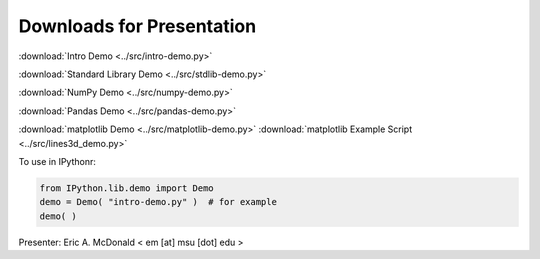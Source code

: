 Downloads for Presentation
--------------------------

:download:`Intro Demo <../src/intro-demo.py>`

:download:`Standard Library Demo <../src/stdlib-demo.py>`

:download:`NumPy Demo <../src/numpy-demo.py>`

:download:`Pandas Demo <../src/pandas-demo.py>`

:download:`matplotlib Demo <../src/matplotlib-demo.py>`
:download:`matplotlib Example Script <../src/lines3d_demo.py>`

To use in IPythonr:

.. code-block:: python

   from IPython.lib.demo import Demo
   demo = Demo( "intro-demo.py" )  # for example
   demo( )

Presenter: Eric A. McDonald  < em [at] msu [dot] edu >


.. vim: set ft=rst ts=3 sts=3 sw=3 et tw=79:
